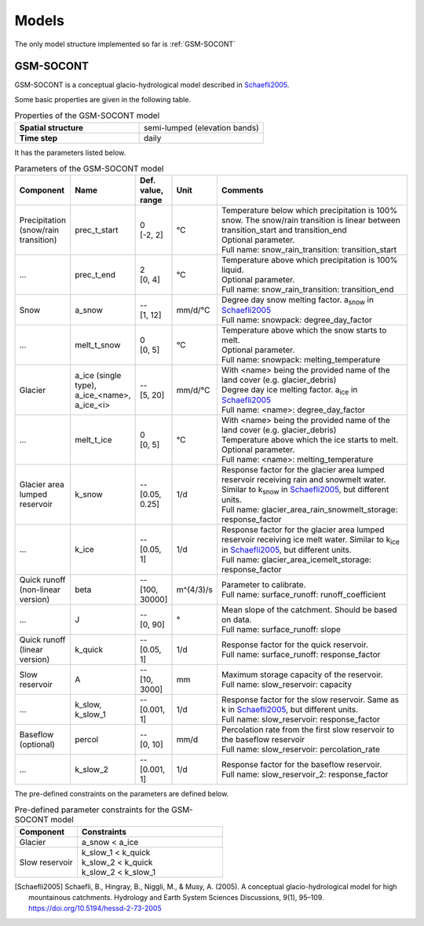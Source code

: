 .. _models:

Models
======

The only model structure implemented so far is :ref:`GSM-SOCONT`

GSM-SOCONT
----------

GSM-SOCONT is a conceptual glacio-hydrological model described in Schaefli2005_.

Some basic properties are given in the following table.

.. list-table:: Properties of the GSM-SOCONT model
   :widths: 50 50
   :header-rows: 0
   :stub-columns: 1

   * - Spatial structure
     - semi-lumped (elevation bands)
   * - Time step
     - daily

It has the parameters listed below.

.. list-table:: Parameters of the GSM-SOCONT model
   :widths: 10 10 5 5 70
   :header-rows: 1

   * - Component
     - Name
     - Def. value, range
     - Unit
     - Comments
   * - Precipitation (snow/rain transition)
     - prec_t_start
     - | 0
       | [-2, 2]
     - °C
     - | Temperature below which precipitation is 100% snow.
         The snow/rain transition is linear between transition_start and transition_end
       | Optional parameter.
       | Full name: snow_rain_transition: transition_start
   * - ...
     - prec_t_end
     - | 2
       | [0, 4]
     - °C
     - | Temperature above which precipitation is 100% liquid.
       | Optional parameter.
       | Full name: snow_rain_transition: transition_end
   * - Snow
     - a_snow
     - | --
       | [1, 12]
     - mm/d/°C
     - | Degree day snow melting factor. a\ :sub:`snow` in Schaefli2005_
       | Full name: snowpack: degree_day_factor
   * - ...
     - melt_t_snow
     - | 0
       | [0, 5]
     - °C
     - | Temperature above which the snow starts to melt.
       | Optional parameter.
       | Full name: snowpack: melting_temperature
   * - Glacier
     - a_ice (single type), a_ice_<name>, a_ice_<i>
     - | --
       | [5, 20]
     - mm/d/°C
     - | With <name> being the provided name of the land cover (e.g. glacier_debris)
       | Degree day ice melting factor. a\ :sub:`ice` in Schaefli2005_
       | Full name: <name>: degree_day_factor
   * - ...
     - melt_t_ice
     - | 0
       | [0, 5]
     - °C
     - | With <name> being the provided name of the land cover (e.g. glacier_debris)
       | Temperature above which the ice starts to melt.
       | Optional parameter.
       | Full name: <name>: melting_temperature
   * - Glacier area lumped reservoir
     - k_snow
     - | --
       | [0.05, 0.25]
     - 1/d
     - | Response factor for the glacier area lumped reservoir receiving rain and
         snowmelt water. Similar to k\ :sub:`snow` in Schaefli2005_, but different units.
       | Full name: glacier_area_rain_snowmelt_storage: response_factor
   * - ...
     - k_ice
     - | --
       | [0.05, 1]
     - 1/d
     - | Response factor for the glacier area lumped reservoir receiving ice melt water.
         Similar to k\ :sub:`ice` in Schaefli2005_, but different units.
       | Full name: glacier_area_icemelt_storage: response_factor
   * - Quick runoff (non-linear version)
     - beta
     - | --
       | [100, 30000]
     - m^(4/3)/s
     - | Parameter to calibrate.
       | Full name: surface_runoff: runoff_coefficient
   * - ...
     - J
     - | --
       | [0, 90]
     - °
     - | Mean slope of the catchment. Should be based on data.
       | Full name: surface_runoff: slope
   * - Quick runoff (linear version)
     - k_quick
     - | --
       | [0.05, 1]
     - 1/d
     - | Response factor for the quick reservoir.
       | Full name: surface_runoff: response_factor
   * - Slow reservoir
     - A
     - | --
       | [10, 3000]
     - mm
     - | Maximum storage capacity of the reservoir.
       | Full name: slow_reservoir: capacity
   * - ...
     - k_slow, k_slow_1
     - | --
       | [0.001, 1]
     - 1/d
     - | Response factor for the slow reservoir. Same as k in Schaefli2005_,
         but different units.
       | Full name: slow_reservoir: response_factor
   * - Baseflow (optional)
     - percol
     - | --
       | [0, 10]
     - mm/d
     - | Percolation rate from the first slow reservoir to the baseflow reservoir
       | Full name: slow_reservoir: percolation_rate
   * - ...
     - k_slow_2
     - | --
       | [0.001, 1]
     - 1/d
     - | Response factor for the baseflow reservoir.
       | Full name: slow_reservoir_2: response_factor


The pre-defined constraints on the parameters are defined below.

.. list-table:: Pre-defined parameter constraints for the GSM-SOCONT model
   :widths: 30 70
   :header-rows: 1

   * - Component
     - Constraints
   * - Glacier
     - a_snow < a_ice
   * - Slow reservoir
     - | k_slow_1 < k_quick
       | k_slow_2 < k_quick
       | k_slow_2 < k_slow_1


.. [Schaefli2005] Schaefli, B., Hingray, B., Niggli, M., & Musy, A. (2005). A conceptual glacio-hydrological model for high mountainous catchments. Hydrology and Earth System Sciences Discussions, 9(1), 95–109. https://doi.org/10.5194/hessd-2-73-2005